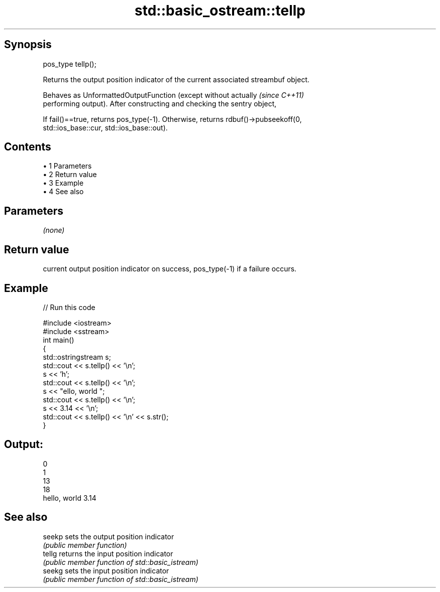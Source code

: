 .TH std::basic_ostream::tellp 3 "Apr 19 2014" "1.0.0" "C++ Standard Libary"
.SH Synopsis
   pos_type tellp();

   Returns the output position indicator of the current associated streambuf object.

   Behaves as UnformattedOutputFunction (except without actually          \fI(since C++11)\fP
   performing output). After constructing and checking the sentry object,

   If fail()==true, returns pos_type(-1). Otherwise, returns rdbuf()->pubseekoff(0,
   std::ios_base::cur, std::ios_base::out).

.SH Contents

     • 1 Parameters
     • 2 Return value
     • 3 Example
     • 4 See also

.SH Parameters

   \fI(none)\fP

.SH Return value

   current output position indicator on success, pos_type(-1) if a failure occurs.

.SH Example

   
// Run this code

 #include <iostream>
 #include <sstream>
 int main()
 {
     std::ostringstream s;
     std::cout << s.tellp() << '\\n';
     s << 'h';
     std::cout << s.tellp() << '\\n';
     s << "ello, world ";
     std::cout << s.tellp() << '\\n';
     s << 3.14 << '\\n';
     std::cout << s.tellp() << '\\n' << s.str();
 }

.SH Output:

 0
 1
 13
 18
 hello, world 3.14

.SH See also

   seekp sets the output position indicator
         \fI(public member function)\fP
   tellg returns the input position indicator
         \fI(public member function of std::basic_istream)\fP
   seekg sets the input position indicator
         \fI(public member function of std::basic_istream)\fP
